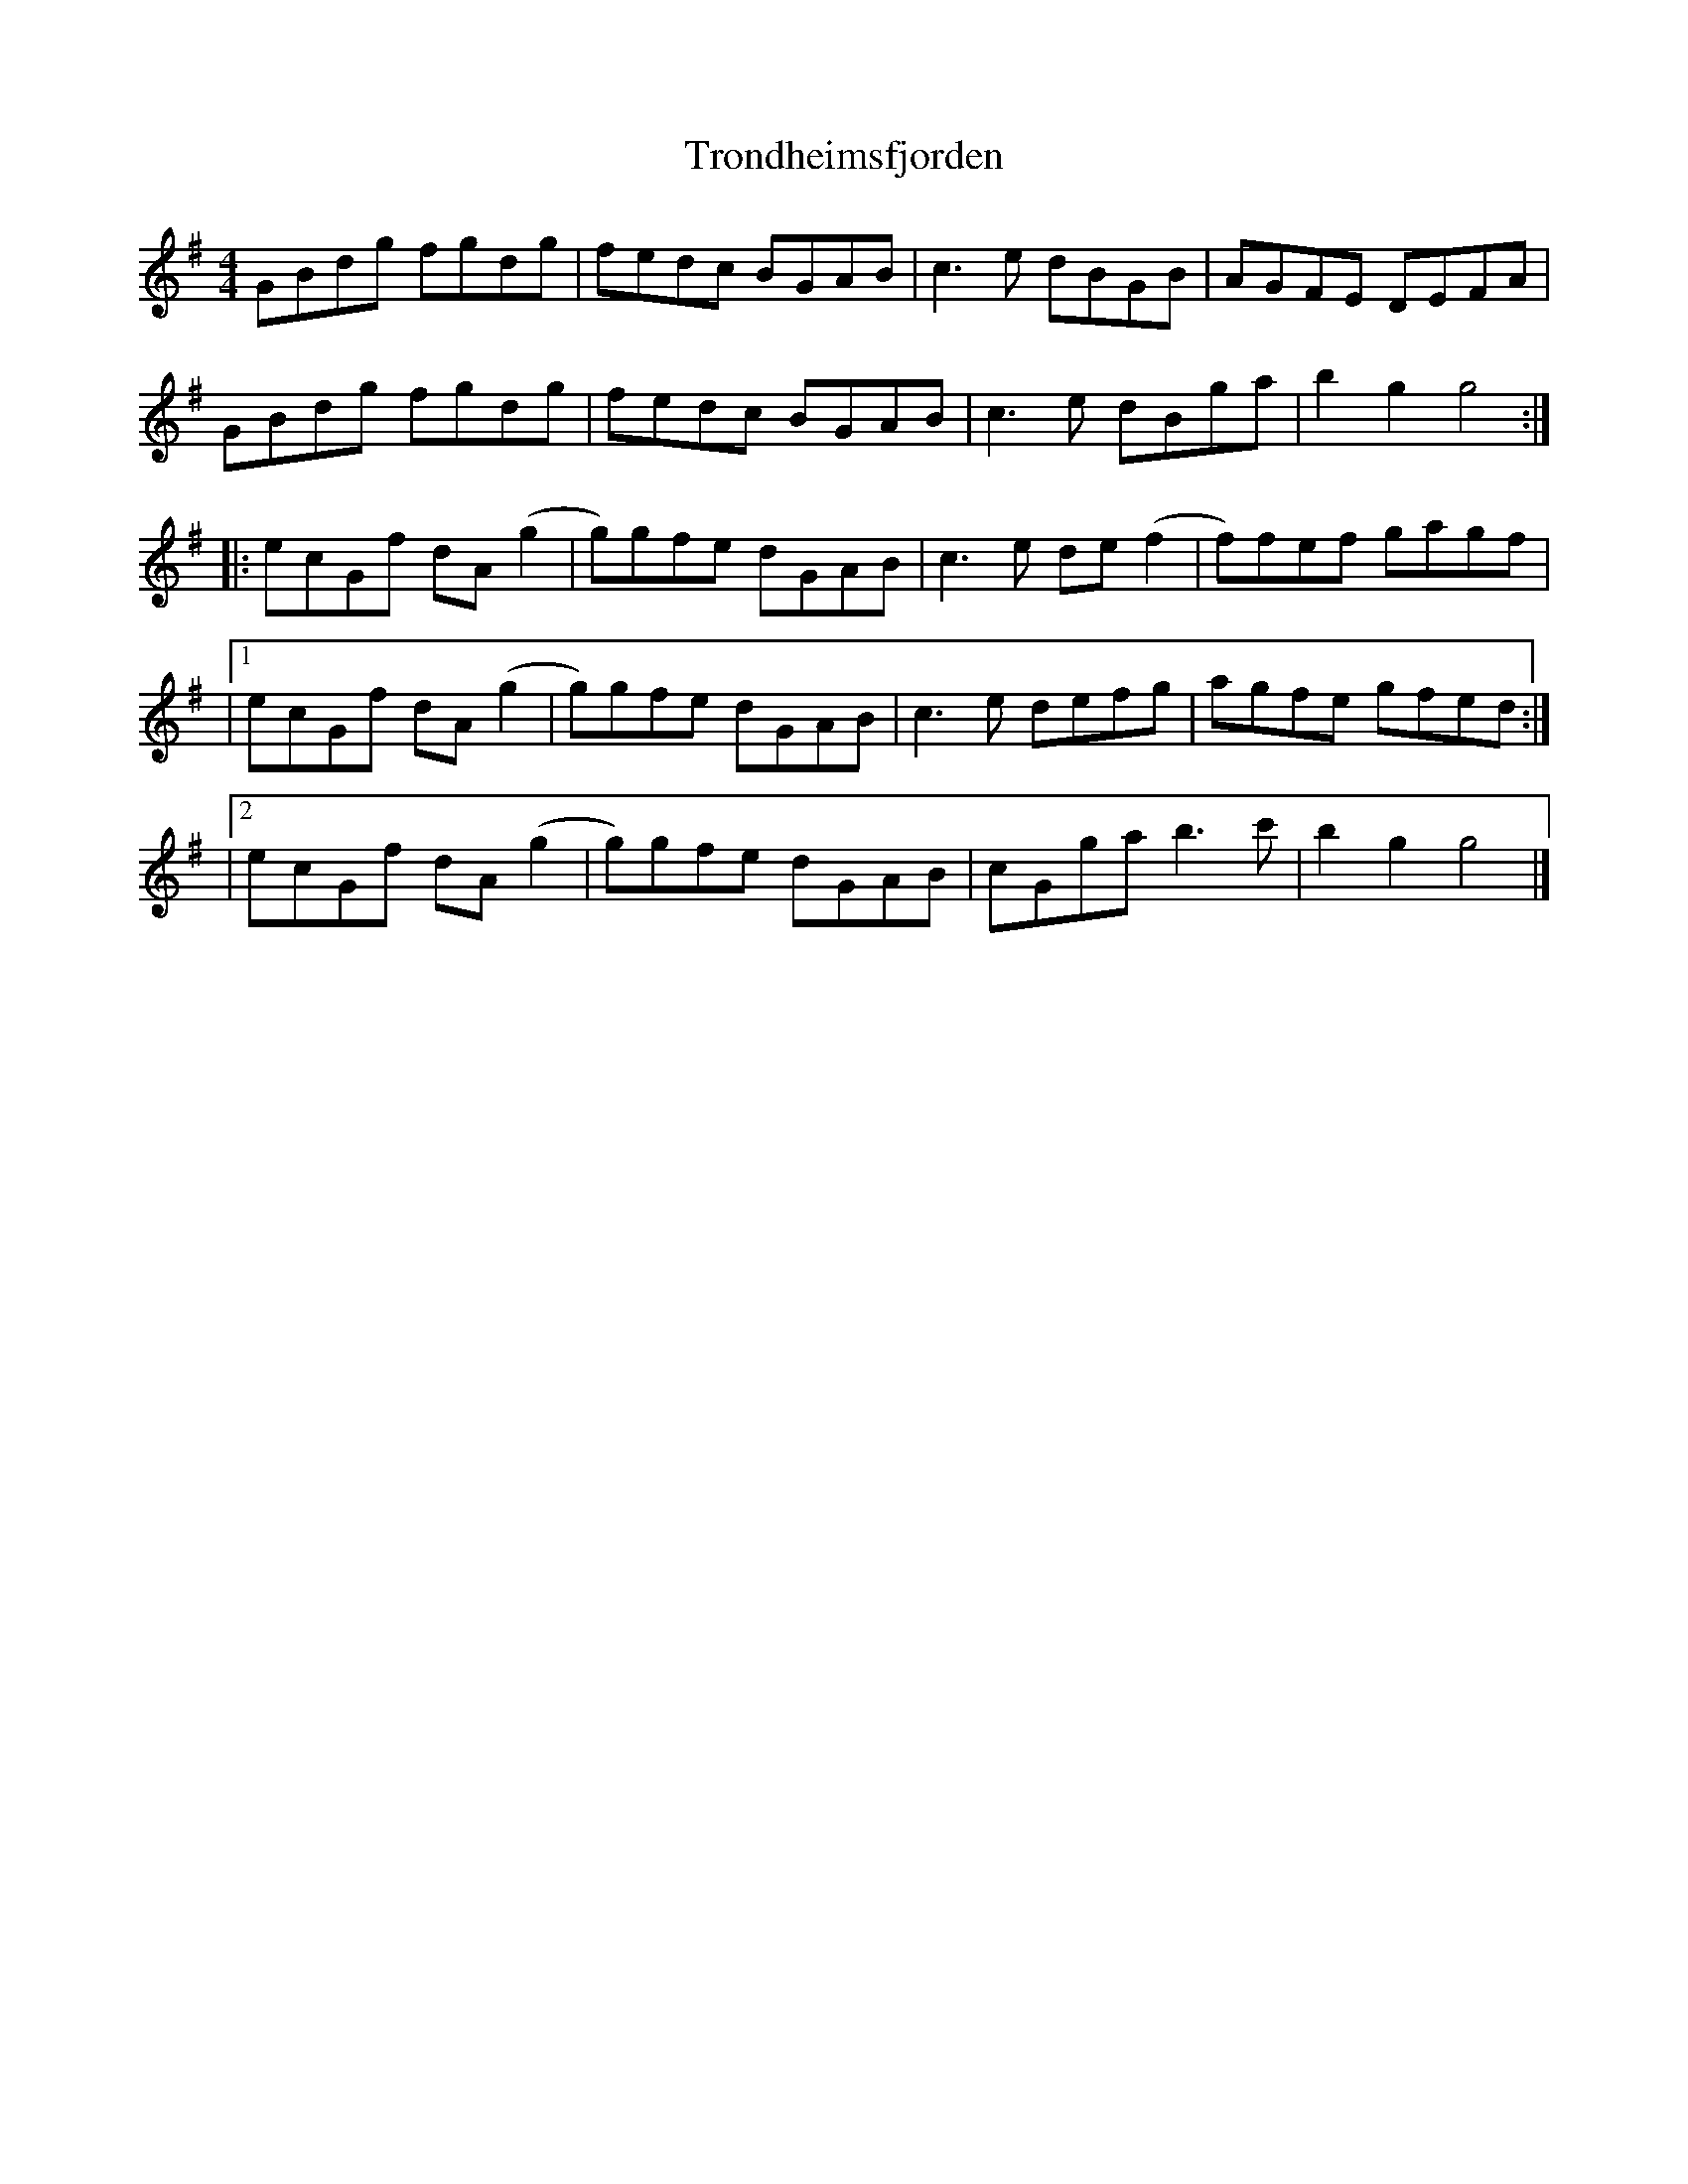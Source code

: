 X: 2
T: Trondheimsfjorden
Z: JACKB
S: https://thesession.org/tunes/15692#setting29472
R: reel
M: 4/4
L: 1/8
K: Gmaj
GBdg fgdg | fedc BGAB | c3e dBGB | AGFE DEFA |
GBdg fgdg | fedc BGAB | c3e dBga | b2 g2 g4 :|
|: ecGf dA(g2 | g)gfe dGAB |c3e de(f2 | f)fef gagf |
|1 ecGf dA(g2 | g)gfe dGAB |c3e defg | agfe gfed :|
|2 ecGf dA(g2 | g)gfe dGAB |cGga b3c' | b2 g2 g4 |]

